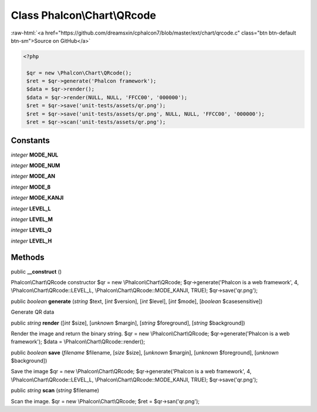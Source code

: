 Class **Phalcon\\Chart\\QRcode**
================================

.. role:: raw-html(raw)
   :format: html

:raw-html:`<a href="https://github.com/dreamsxin/cphalcon7/blob/master/ext/chart/qrcode.c" class="btn btn-default btn-sm">Source on GitHub</a>`


.. code-block:: php

    <?php

     $qr = new \Phalcon\Chart\QRcode();
     $ret = $qr->generate('Phalcon framework');
     $data = $qr->render();
     $data = $qr->render(NULL, NULL, 'FFCC00', '000000');
     $ret = $qr->save('unit-tests/assets/qr.png');
     $ret = $qr->save('unit-tests/assets/qr.png', NULL, NULL, 'FFCC00', '000000');
     $ret = $qr->scan('unit-tests/assets/qr.png');



Constants
---------

*integer* **MODE_NUL**

*integer* **MODE_NUM**

*integer* **MODE_AN**

*integer* **MODE_8**

*integer* **MODE_KANJI**

*integer* **LEVEL_L**

*integer* **LEVEL_M**

*integer* **LEVEL_Q**

*integer* **LEVEL_H**

Methods
-------

public  **__construct** ()

Phalcon\\Chart\\QRcode constructor $qr = new \\Phalcon\\Chart\\QRcode; $qr->generate('Phalcon is a web framework', 4, \\Phalcon\\Chart\\QRcode::LEVEL_L, \\Phalcon\\Chart\\QRcode::MODE_KANJI, TRUE); $qr->save('qr.png');



public *boolean*  **generate** (*string* $text, [*int* $version], [*int* $level], [*int* $mode], [*boolean* $casesensitive])

Generate QR data



public *string*  **render** ([*int* $size], [*unknown* $margin], [*string* $foreground], [*string* $background])

Render the image and return the binary string. $qr = new \\Phalcon\\Chart\\QRcode; $qr->generate('Phalcon is a web framework'); $data = \\Phalcon\\Chart\\QRcode::render();



public *boolean*  **save** (*filename* $filename, [*size* $size], [*unknown* $margin], [*unknown* $foreground], [*unknown* $background])

Save the image $qr = new \\Phalcon\\Chart\\QRcode; $qr->generate('Phalcon is a web framework', 4, \\Phalcon\\Chart\\QRcode::LEVEL_L, \\Phalcon\\Chart\\QRcode::MODE_KANJI, TRUE); $qr->save('qr.png');



public *string*  **scan** (*string* $filename)

Scan the image. $qr = new \\Phalcon\\Chart\\QRcode; $ret = $qr->san('qr.png');



